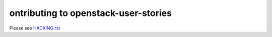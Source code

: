 ontributing to openstack-user-stories
======================================

Please see `HACKING.rst <HACKING.rst>`_

